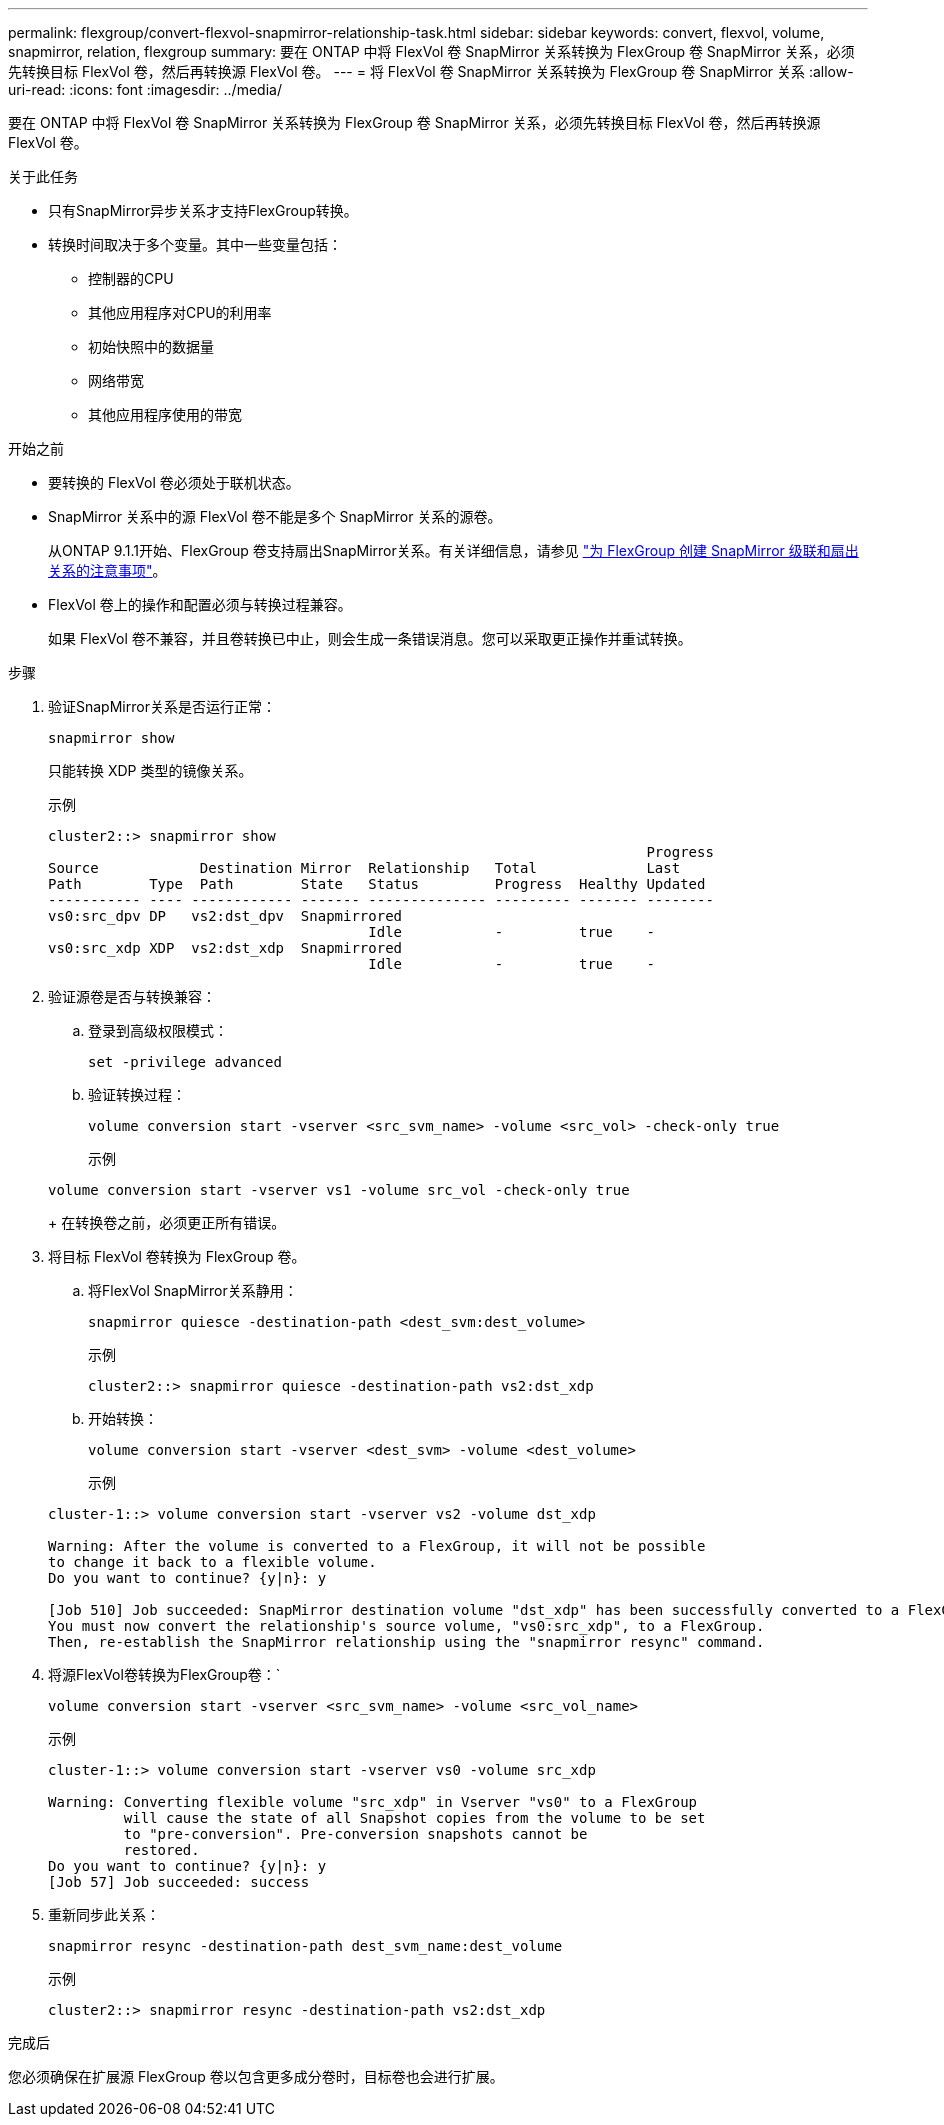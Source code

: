 ---
permalink: flexgroup/convert-flexvol-snapmirror-relationship-task.html 
sidebar: sidebar 
keywords: convert, flexvol, volume, snapmirror, relation, flexgroup 
summary: 要在 ONTAP 中将 FlexVol 卷 SnapMirror 关系转换为 FlexGroup 卷 SnapMirror 关系，必须先转换目标 FlexVol 卷，然后再转换源 FlexVol 卷。 
---
= 将 FlexVol 卷 SnapMirror 关系转换为 FlexGroup 卷 SnapMirror 关系
:allow-uri-read: 
:icons: font
:imagesdir: ../media/


[role="lead"]
要在 ONTAP 中将 FlexVol 卷 SnapMirror 关系转换为 FlexGroup 卷 SnapMirror 关系，必须先转换目标 FlexVol 卷，然后再转换源 FlexVol 卷。

.关于此任务
* 只有SnapMirror异步关系才支持FlexGroup转换。
* 转换时间取决于多个变量。其中一些变量包括：
+
** 控制器的CPU
** 其他应用程序对CPU的利用率
** 初始快照中的数据量
** 网络带宽
** 其他应用程序使用的带宽




.开始之前
* 要转换的 FlexVol 卷必须处于联机状态。
* SnapMirror 关系中的源 FlexVol 卷不能是多个 SnapMirror 关系的源卷。
+
从ONTAP 9.1.1开始、FlexGroup 卷支持扇出SnapMirror关系。有关详细信息，请参见 link:../flexgroup/create-snapmirror-cascade-fanout-reference.html#considerations-for-creating-cascading-relationships["为 FlexGroup 创建 SnapMirror 级联和扇出关系的注意事项"]。

* FlexVol 卷上的操作和配置必须与转换过程兼容。
+
如果 FlexVol 卷不兼容，并且卷转换已中止，则会生成一条错误消息。您可以采取更正操作并重试转换。



.步骤
. 验证SnapMirror关系是否运行正常：
+
[source, cli]
----
snapmirror show
----
+
只能转换 XDP 类型的镜像关系。

+
示例

+
[listing]
----
cluster2::> snapmirror show
                                                                       Progress
Source            Destination Mirror  Relationship   Total             Last
Path        Type  Path        State   Status         Progress  Healthy Updated
----------- ---- ------------ ------- -------------- --------- ------- --------
vs0:src_dpv DP   vs2:dst_dpv  Snapmirrored
                                      Idle           -         true    -
vs0:src_xdp XDP  vs2:dst_xdp  Snapmirrored
                                      Idle           -         true    -
----
. 验证源卷是否与转换兼容：
+
.. 登录到高级权限模式：
+
[source, cli]
----
set -privilege advanced
----
.. 验证转换过程：
+
[source, cli]
----
volume conversion start -vserver <src_svm_name> -volume <src_vol> -check-only true
----
+
示例

+
[listing]
----
volume conversion start -vserver vs1 -volume src_vol -check-only true
----
+
在转换卷之前，必须更正所有错误。



. 将目标 FlexVol 卷转换为 FlexGroup 卷。
+
.. 将FlexVol SnapMirror关系静用：
+
[source, cli]
----
snapmirror quiesce -destination-path <dest_svm:dest_volume>
----
+
示例

+
[listing]
----
cluster2::> snapmirror quiesce -destination-path vs2:dst_xdp
----
.. 开始转换：
+
[source, cli]
----
volume conversion start -vserver <dest_svm> -volume <dest_volume>
----
+
示例

+
[listing]
----
cluster-1::> volume conversion start -vserver vs2 -volume dst_xdp

Warning: After the volume is converted to a FlexGroup, it will not be possible
to change it back to a flexible volume.
Do you want to continue? {y|n}: y

[Job 510] Job succeeded: SnapMirror destination volume "dst_xdp" has been successfully converted to a FlexGroup volume.
You must now convert the relationship's source volume, "vs0:src_xdp", to a FlexGroup.
Then, re-establish the SnapMirror relationship using the "snapmirror resync" command.
----


. 将源FlexVol卷转换为FlexGroup卷：`
+
[source, cli]
----
volume conversion start -vserver <src_svm_name> -volume <src_vol_name>
----
+
示例

+
[listing]
----
cluster-1::> volume conversion start -vserver vs0 -volume src_xdp

Warning: Converting flexible volume "src_xdp" in Vserver "vs0" to a FlexGroup
         will cause the state of all Snapshot copies from the volume to be set
         to "pre-conversion". Pre-conversion snapshots cannot be
         restored.
Do you want to continue? {y|n}: y
[Job 57] Job succeeded: success
----
. 重新同步此关系：
+
[source, cli]
----
snapmirror resync -destination-path dest_svm_name:dest_volume
----
+
示例

+
[listing]
----
cluster2::> snapmirror resync -destination-path vs2:dst_xdp
----


.完成后
您必须确保在扩展源 FlexGroup 卷以包含更多成分卷时，目标卷也会进行扩展。
